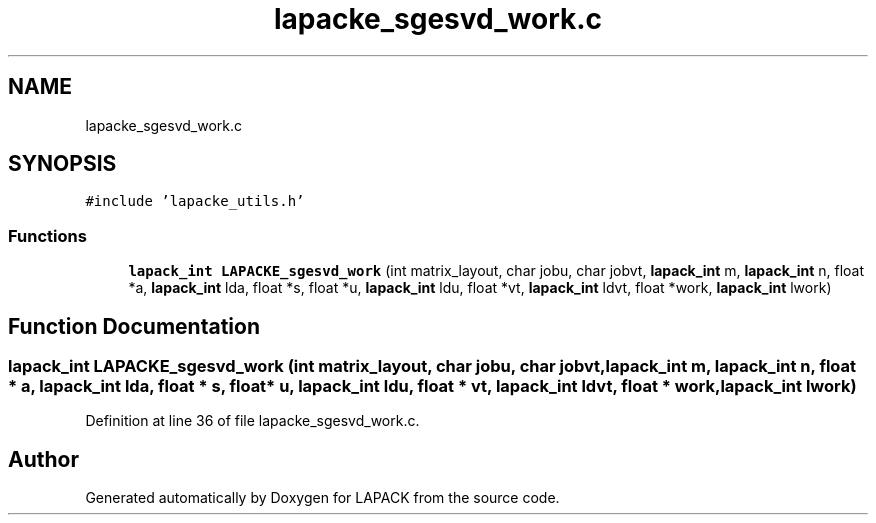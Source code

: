 .TH "lapacke_sgesvd_work.c" 3 "Tue Nov 14 2017" "Version 3.8.0" "LAPACK" \" -*- nroff -*-
.ad l
.nh
.SH NAME
lapacke_sgesvd_work.c
.SH SYNOPSIS
.br
.PP
\fC#include 'lapacke_utils\&.h'\fP
.br

.SS "Functions"

.in +1c
.ti -1c
.RI "\fBlapack_int\fP \fBLAPACKE_sgesvd_work\fP (int matrix_layout, char jobu, char jobvt, \fBlapack_int\fP m, \fBlapack_int\fP n, float *a, \fBlapack_int\fP lda, float *s, float *u, \fBlapack_int\fP ldu, float *vt, \fBlapack_int\fP ldvt, float *work, \fBlapack_int\fP lwork)"
.br
.in -1c
.SH "Function Documentation"
.PP 
.SS "\fBlapack_int\fP LAPACKE_sgesvd_work (int matrix_layout, char jobu, char jobvt, \fBlapack_int\fP m, \fBlapack_int\fP n, float * a, \fBlapack_int\fP lda, float * s, float * u, \fBlapack_int\fP ldu, float * vt, \fBlapack_int\fP ldvt, float * work, \fBlapack_int\fP lwork)"

.PP
Definition at line 36 of file lapacke_sgesvd_work\&.c\&.
.SH "Author"
.PP 
Generated automatically by Doxygen for LAPACK from the source code\&.
